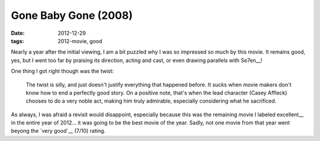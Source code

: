 Gone Baby Gone (2008)
=====================

:date: 2012-12-29
:tags: 2012-movie, good



Nearly a year after the initial viewing, I am a bit puzzled why I
was so impressed so much by this movie. It remains good, yes, but I
went too far by praising its direction, acting and cast, or even drawing
parallels with Se7en__!

One thing I got right though was the twist:

    The twist is silly, and just doesn't justify everything that
    happened before. It sucks when movie makers don't know how to end a
    perfectly good story. On a positive note, that's when the lead
    character (Casey Affleck) chooses to do a very noble act, making him
    truly admirable, especially considering what he sacrificed.

As always, I was afraid a revisit would disappoint, especially because
this was the remaining movie I labeled excellent__ in the
entire year of 2012... it was going to be the best movie of the year.
Sadly, not one movie from that year went beyong the `very good`__
(7/10) rating.


__ http://movies.tshepang.net/revisiting-se7en
__ http://movies.tshepang.net/tag/excellent
